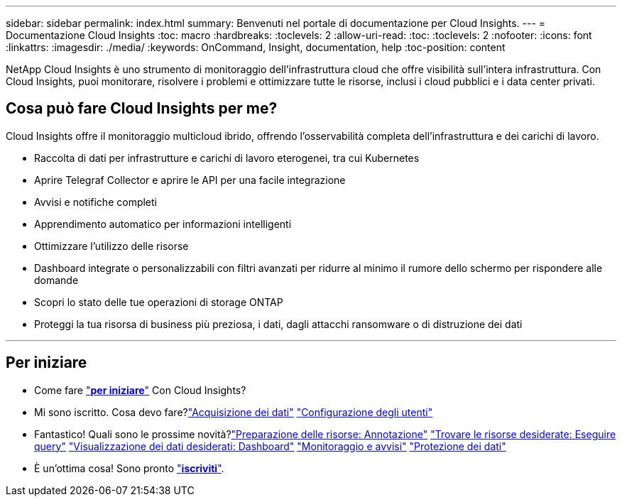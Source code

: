 ---
sidebar: sidebar 
permalink: index.html 
summary: Benvenuti nel portale di documentazione per Cloud Insights. 
---
= Documentazione Cloud Insights
:toc: macro
:hardbreaks:
:toclevels: 2
:allow-uri-read: 
:toc: 
:toclevels: 2
:nofooter: 
:icons: font
:linkattrs: 
:imagesdir: ./media/
:keywords: OnCommand, Insight, documentation, help
:toc-position: content


[role="lead"]
NetApp Cloud Insights è uno strumento di monitoraggio dell'infrastruttura cloud che offre visibilità sull'intera infrastruttura. Con Cloud Insights, puoi monitorare, risolvere i problemi e ottimizzare tutte le risorse, inclusi i cloud pubblici e i data center privati.



== Cosa può fare Cloud Insights per me?

Cloud Insights offre il monitoraggio multicloud ibrido, offrendo l'osservabilità completa dell'infrastruttura e dei carichi di lavoro.

* Raccolta di dati per infrastrutture e carichi di lavoro eterogenei, tra cui Kubernetes
* Aprire Telegraf Collector e aprire le API per una facile integrazione
* Avvisi e notifiche completi
* Apprendimento automatico per informazioni intelligenti
* Ottimizzare l'utilizzo delle risorse
* Dashboard integrate o personalizzabili con filtri avanzati per ridurre al minimo il rumore dello schermo per rispondere alle domande
* Scopri lo stato delle tue operazioni di storage ONTAP 
* Proteggi la tua risorsa di business più preziosa, i dati, dagli attacchi ransomware o di distruzione dei dati


'''


== Per iniziare

* Come fare link:task_cloud_insights_onboarding_1.html["*per iniziare*"] Con Cloud Insights?
* Mi sono iscritto. Cosa devo fare?link:task_getting_started_with_cloud_insights.html["Acquisizione dei dati"]
link:concept_user_roles.html["Configurazione degli utenti"]
* Fantastico! Quali sono le prossime novità?link:task_defining_annotations.html["Preparazione delle risorse: Annotazione"]
link:concept_querying_assets.html["Trovare le risorse desiderate: Eseguire query"]
link:concept_dashboards_overview.html["Visualizzazione dei dati desiderati: Dashboard"]
link:https:task_create_monitor.html["Monitoraggio e avvisi"]
link:https://docs.netapp.com/us-en/cloudinsights/task_cs_getting_started.html["Protezione dei dati"]
* È un'ottima cosa! Sono pronto link:concept_subscribing_to_cloud_insights.html["*iscriviti*"].

